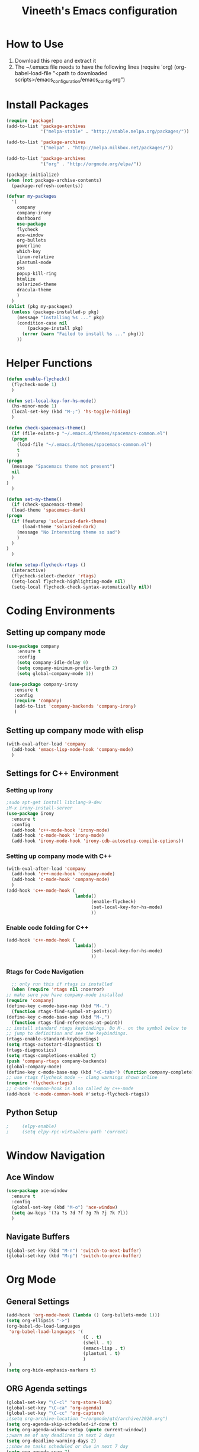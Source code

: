 #+TITLE: Vineeth's Emacs configuration
#+LANGUAGE: en
* How to Use
  1. Download this repo and extract it
  2. The ~/.emacs file needs to have the following lines
     (require 'org)
     (org-babel-load-file "<path to downloaded scripts>/emacs_configuration/emacs_config.org") 
* Install Packages
  #+BEGIN_SRC emacs-lisp
    (require 'package)
    (add-to-list 'package-archives
                 '("melpa-stable" . "http://stable.melpa.org/packages/"))

    (add-to-list 'package-archives
                 '("melpa" . "http://melpa.milkbox.net/packages/"))

    (add-to-list 'package-archives
                 '("org" . "http://orgmode.org/elpa/"))

    (package-initialize)
    (when (not package-archive-contents)  
      (package-refresh-contents))

    (defvar my-packages
      '(
        company
        company-irony
        dashboard
        use-package
        flycheck
        ace-window
        org-bullets
        powerline
        which-key
        linum-relative
        plantuml-mode
        sos
        popup-kill-ring
        htmlize
        solarized-theme
        dracula-theme
        )
      )
    (dolist (pkg my-packages)
      (unless (package-installed-p pkg)
        (message "Installing %s ..." pkg)
        (condition-case nil
            (package-install pkg)
          (error (warn "Failed to install %s ..." pkg)))
        ))
  #+END_SRC
* Helper Functions
  #+BEGIN_SRC emacs-lisp
    (defun enable-flycheck()
      (flycheck-mode 1)
      )

    (defun set-local-key-for-hs-mode()
      (hs-minor-mode 1)                     
      (local-set-key (kbd "M-;") 'hs-toggle-hiding)
      )

    (defun check-spacemacs-theme()
      (if (file-exists-p "~/.emacs.d/themes/spacemacs-common.el")
	  (progn
	    (load-file "~/.emacs.d/themes/spacemacs-common.el")
	    t
	    )
	(progn 
	  (message "Spacemacs theme not present")
	  nil
	  )
	)
      )

    (defun set-my-theme()
      (if (check-spacemacs-theme)
	  (load-theme 'spacemacs-dark)
	(progn
	  (if (featurep 'solarized-dark-theme)
	      (load-theme 'solarized-dark)
	    (message "No Interesting theme so sad")
	    )
	  )
	)
      )

    (defun setup-flycheck-rtags ()
      (interactive)
      (flycheck-select-checker 'rtags)
      (setq-local flycheck-highlighting-mode nil)
      (setq-local flycheck-check-syntax-automatically nil))

  #+END_SRC
* Coding Environments
** Setting up company mode
   #+BEGIN_SRC emacs-lisp
     (use-package company
         :ensure t
         :config
         (setq company-idle-delay 0)
         (setq company-minimum-prefix-length 2)
         (setq global-company-mode 1))

      (use-package company-irony
        :ensure t
        :config
        (require 'company)
        (add-to-list 'company-backends 'company-irony)
        )
    #+end_src
** Setting up company mode with elisp
   #+BEGIN_SRC  emacs-lisp
     (with-eval-after-load 'company
       (add-hook 'emacs-lisp-mode-hook 'company-mode)
       )
   #+END_SRC
** Settings for C++ Environment 
*** Setting up Irony
      #+begin_src emacs-lisp :tangle no 
        ;sudo apt-get install libclang-9-dev
        ;M-x irony-install-server
        (use-package irony
          :ensure t
          :config
          (add-hook 'c++-mode-hook 'irony-mode)
          (add-hook 'c-mode-hook 'irony-mode)
          (add-hook 'irony-mode-hook 'irony-cdb-autosetup-compile-options))
    #+end_src 
*** Setting up company mode with C++ 
    #+begin_src emacs-lisp :tangle no
      (with-eval-after-load 'company
        (add-hook 'c++-mode-hook 'company-mode)
        (add-hook 'c-mode-hook 'company-mode)
        )
      (add-hook 'c++-mode-hook (
                                lambda()
                                      (enable-flycheck)
                                      (set-local-key-for-hs-mode)
                                      ))
    #+end_src 
*** Enable code folding for C++
    #+begin_src emacs-lisp 
      (add-hook 'c++-mode-hook (
                                lambda()
                                      (set-local-key-for-hs-mode)
                                      ))
    #+end_src 
*** Rtags for Code Navigation
    #+begin_src  emacs-lisp
      ;; only run this if rtags is installed
      (when (require 'rtags nil :noerror)
	;; make sure you have company-mode installed
	(require 'company)
	(define-key c-mode-base-map (kbd "M-.")
	  (function rtags-find-symbol-at-point))
	(define-key c-mode-base-map (kbd "M-,")
	  (function rtags-find-references-at-point))
	;; install standard rtags keybindings. Do M-. on the symbol below to
	;; jump to definition and see the keybindings.
	(rtags-enable-standard-keybindings)
	(setq rtags-autostart-diagnostics t)
	(rtags-diagnostics)
	(setq rtags-completions-enabled t)
	(push 'company-rtags company-backends)
	(global-company-mode)
	(define-key c-mode-base-map (kbd "<C-tab>") (function company-complete))
	;; use rtags flycheck mode -- clang warnings shown inline
	(require 'flycheck-rtags)
	;; c-mode-common-hook is also called by c++-mode
	(add-hook 'c-mode-common-hook #'setup-flycheck-rtags))

    #+end_src
** Python Setup 
   #+BEGIN_SRC emacs-lisp
;     (elpy-enable)
;     (setq elpy-rpc-virtualenv-path 'current)
   #+END_SRC
* Window Navigation
** Ace Window
   #+BEGIN_SRC emacs-lisp
    (use-package ace-window
      :ensure t
      :config
      (global-set-key (kbd "M-o") 'ace-window)
      (setq aw-keys '(?a ?s ?d ?f ?g ?h ?j ?k ?l))
      )
   #+END_SRC
** Navigate Buffers
   #+BEGIN_SRC emacs-lisp
     (global-set-key (kbd "M-n") 'switch-to-next-buffer)
     (global-set-key (kbd "M-p") 'switch-to-prev-buffer)
   #+END_SRC 
* Org Mode
** General Settings
   #+BEGIN_SRC emacs-lisp
    (add-hook 'org-mode-hook (lambda () (org-bullets-mode 1)))
    (setq org-ellipsis "->")
    (org-babel-do-load-languages
     'org-babel-load-languages '(
                                 (C . t)
                                 (shell . t)
                                 (emacs-lisp . t)
                                 (plantuml . t)
                                 )
     )
    (setq org-hide-emphasis-markers t)
   #+END_SRC
** ORG Agenda settings
   #+BEGIN_SRC emacs-lisp 
     (global-set-key "\C-cl" 'org-store-link)
     (global-set-key "\C-ca" 'org-agenda)
     (global-set-key "\C-cc" 'org-capture)
     ;(setq org-archive-location "~/orgmode/gtd/archive/2020.org")
     (setq org-agenda-skip-scheduled-if-done t)
     (setq org-agenda-window-setup (quote current-window))
     ;;warn me of any deadlines in next 2 days
     (setq org-deadline-warning-days 2)
     ;;show me tasks scheduled or due in next 7 day
     (setq org-agenda-span 7)
     ;;don't show tasks as scheduled if they are already shown as a deadline
     (setq org-agenda-skip-scheduled-if-deadline-is-shown t)
     ;;sort tasks in order of when they are due and then by priority
     (setq org-agenda-sorting-strategy
           (quote
            ((agenda deadline-up priority-down)
             (todo priority-down category-keep)
             (tags priority-down category-keep)
             (search category-keep))))
     (setq org-image-actual-width nil)
     (setq org-agenda-custom-commands
           `(("W" "Weekly Status" 
              tags (concat "+TODO=\"DONE\""
                           "+CLOSED>=\"<-7d>\""
                           "+CLOSED<\"<today>\""))))
     (setq org-refile-targets
           '((org-agenda-files :maxlevel . 1)))
   #+END_SRC 
** ORG PlantUML settings
   #+BEGIN_SRC emacs-lisp 
     (setq org-plantuml-jar-path "~/Tools/plantuml.jar")
   #+END_SRC 
** Todo List customisation
   #+BEGIN_SRC emacs-lisp 
     (setq org-todo-keywords 
           '((sequence "TODO" "LIVE" "STALL" "|" "DONE" "KILL")))

     (setq org-todo-keyword-faces
           '(("TODO" . org-warning) ("LIVE" . "yellow")
             ("STALL" . "blue") ("DONE" . "green") ("KILL" . "orange")))
     (setq org-capture-templates '(("t" "Todo [inbox]" entry
                                    (file+headline "~/orgmode/gtd/inbox.org" "Tasks")
                                    "* TODO %i%?")
                                   ("T" "Tickler" entry
                                    (file+headline "~/orgmode/gtd/tickler.org" "Tickler")
                                    "* %i%? \n %U")))
     (setq org-log-done 'time)
     (setq org-log-done 'note)
   #+END_SRC 

** ORG emphasis markers added to electric pair
   #+BEGIN_SRC emacs-lisp 
     ;(setq electric-pair-pairs
     ;      '(
     ;        (?~ . ?~)
     ;        (?* . ?*)
     ;        (?/ . ?/)
     ;        ))
   #+END_SRC 
* Emacs startup dashboard
  #+BEGIN_SRC emacs-lisp
    (use-package dashboard
      :ensure t
      :config
      (dashboard-setup-startup-hook))
  #+END_SRC 
* Plant UML Setup
  #+BEGIN_SRC emacs-lisp
    (add-to-list 'auto-mode-alist '("\\.uml\\'" . plantuml-mode))
    (setq plantuml-jar-path "~/Tools/plantuml.jar")
    (setq plantuml-output-type "png")
    (global-set-key (kbd "C-c s") 'plantuml-save-to-file)
    (global-set-key [f7] 'delete-org-plantuml-file)
  #+END_SRC
* Backup files
  Emacs keeps backup of files edited with a ~ character.
  #+BEGIN_SRC emacs-lisp 
    ;; New location for backups.
    (setq backup-directory-alist '(("." . "~/.emacs.d/backups")))
    ;; Never silently delete old backups.
    (setq delete-old-versions -1)
    ;; Use version numbers for backup files.
    (setq version-control t)
    ;; Even version controlled files get to be backed up.
    (setq vc-make-backup-files t)
  #+END_SRC 
* General Visual Settings
** A Welcome message
   This section should come after all the org setups
   #+BEGIN_SRC emacs-lisp 
;     (setq inhibit-startup-message t)
;     (add-hook 'after-init-hook '(lambda () (org-agenda-list 1)))
;     (switch-to-buffer "*Org Agenda*")
   #+END_SRC 

** Modes enabled at startup
   #+BEGIN_SRC emacs-lisp
     ;(set-my-theme)
     ;; Set the frame width and height at startup
     (add-to-list 'default-frame-alist '(height . 50))
     (add-to-list 'default-frame-alist '(width . 130)) 

     (global-linum-mode 1) ;; turn on line numbers
     (global-visual-line-mode 1) 
     (global-hl-line-mode t) ;; to highlight current line
     (ido-mode 1)
     (electric-pair-mode 1) ;; mode to set mathching braces etc.
     ;; Enabling whitespace mode to detect crossing of 100 columns
     (setq-default
      whitespace-line-column 100
      whitespace-style  '(face lines-tail)
      )
     (add-hook 'text-mode-hook 'turn-on-auto-fill)
     (global-whitespace-mode)
     (setq visible-bell 1)
     (use-package powerline
       :ensure t
       :config
       (powerline-default-theme)
       )
     (set-face-background hl-line-face "gray13")
     (global-set-key (kbd "C-c g") 'find-file-at-point)
     (use-package popup-kill-ring
       :ensure t
       :config
       (global-set-key (kbd "C-y") 'popup-kill-ring))
   #+END_SRC
** Load Custom Scripts
   #+BEGIN_SRC emacs-lisp 
     (load-file "~/emacs_configuration/helper-scripts.el")
     (global-set-key (kbd "C-c d") 'delete-word)
     (global-set-key (kbd "C-c w") 'copy-word)
     (global-set-key (kbd "C-c r") 'toggle-rel-linum)
     (global-set-key (kbd "C-c j") 'copy-line-above)
   #+END_SRC 
* Saving and Loading Desktop Session
  This is based on the code by Scott Frazer
  http://scottfrazersblog.blogspot.com/2009/12/emacs-named-desktop-sessions.html
  #+begin_src emacs-lisp 
    (require 'desktop)
    (setq session-save-path default-directory)
    (defvar my-desktop-session-dir
      (concat (getenv "HOME") "/.emacs.d/desktop-sessions/")
      "*Directory to save desktop sessions in")

    (defvar my-desktop-session-name-hist nil
      "Desktop session name history")

    (defun my-desktop-save (&optional name)
      "Save desktop by name."
      (interactive)
      (unless name
        (setq name (my-desktop-get-session-name "Save session" t)))
      (when name
        (make-directory (concat my-desktop-session-dir name) t)
        (desktop-save (concat my-desktop-session-dir name) t)))

    (defun my-desktop-save-and-clear ()
      "Save and clear desktop."
      (interactive)
      (call-interactively 'my-desktop-save)
      (desktop-clear)
      (setq desktop-dirname nil))

    (defun my-desktop-read (&optional name)
      "Read desktop by name."
      (interactive)
      (unless name
        (setq name (my-desktop-get-session-name "Load session")))
      (when name
        (desktop-clear)
        (desktop-read (concat my-desktop-session-dir name))))

    (defun my-desktop-change (&optional name)
      "Change desktops by name."
      (interactive)
      (let ((name (my-desktop-get-current-name)))
        (when name
          (my-desktop-save name))
        (call-interactively 'my-desktop-read)))

    (defun my-desktop-name ()
      "Return the current desktop name."
      (interactive)
      (let ((name (my-desktop-get-current-name)))
        (if name
            (message (concat "Desktop name: " name))
          (message "No named desktop loaded"))))

    (defun my-desktop-get-current-name ()
      "Get the current desktop name."
      (when desktop-dirname
        (let ((dirname (substring desktop-dirname 0 -1)))
          (when (string= (file-name-directory dirname) my-desktop-session-dir)
            (file-name-nondirectory dirname)))))

    (defun my-desktop-get-session-name (prompt &optional use-default)
      "Get a session name."
      (let* ((default (and use-default (my-desktop-get-current-name)))
             (full-prompt (concat prompt (if default
                                             (concat " (default " default "): ")
                                           ": "))))
        (completing-read full-prompt (and (file-exists-p my-desktop-session-dir)
                                          (directory-files my-desktop-session-dir))
                         nil nil nil my-desktop-session-name-hist default)))

    (defun my-desktop-kill-emacs-hook ()
      "Save desktop before killing emacs."
      (when (file-exists-p (concat my-desktop-session-dir "last-session"))
        (setq desktop-file-modtime
              (nth 5 (file-attributes (desktop-full-file-name (concat my-desktop-session-dir "last-session"))))))
      (my-desktop-save "last-session"))

    (add-hook 'kill-emacs-hook 'my-desktop-kill-emacs-hook)

  #+end_src 
